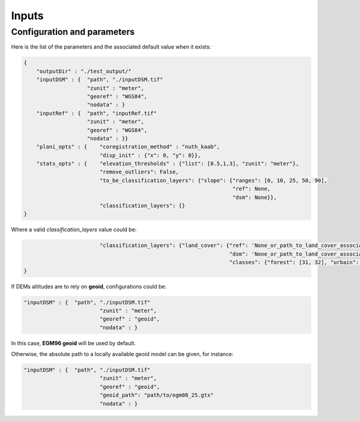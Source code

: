 .. _inputs:

Inputs
======

Configuration and parameters
****************************


Here is the list of the parameters and the associated default value when it exists:

.. sourcecode:: text

    {
        "outputDir" : "./test_output/"
        "inputDSM" : {  "path", "./inputDSM.tif"
                        "zunit" : "meter",
                        "georef" : "WGS84",
                        "nodata" : }
        "inputRef" : {  "path", "inputRef.tif"
                        "zunit" : "meter",
                        "georef" : "WGS84",
                        "nodata" : }}
        "plani_opts" : {    "coregistration_method" : "nuth_kaab",
                            "disp_init" : {"x": 0, "y": 0}},
        "stats_opts" : {    "elevation_thresholds" : {"list": [0.5,1,3], "zunit": "meter"},
                            "remove_outliers": False,
                            "to_be_classification_layers": {"slope": {"ranges": [0, 10, 25, 50, 90],
                                                                      "ref": None,
                                                                      "dsm": None}},
                            "classification_layers": {}
    }

Where a valid `classification_layers` value could be:

.. sourcecode:: text

                            "classification_layers": {"land_cover": {"ref": 'None_or_path_to_land_cover_associated_with_the_ref',
                                                                     "dsm": 'None_or_path_to_land_cover_associated_with_the_dsm',
                                                                     "classes": {"forest": [31, 32], "urbain": [42]}}}
    }


If DEMs altitudes are to rely on **geoid**, configurations could be:

.. sourcecode:: text

    "inputDSM" : {  "path", "./inputDSM.tif"
                            "zunit" : "meter",
                            "georef" : "geoid",
                            "nodata" : }

In this case, **EGM96 geoid** will be used by default.

Otherwise, the absolute path to a locally available geoid model can be given, for instance:

.. sourcecode:: text

    "inputDSM" : {  "path", "./inputDSM.tif"
                            "zunit" : "meter",
                            "georef" : "geoid",
                            "geoid_path": "path/to/egm08_25.gtx"
                            "nodata" : }


